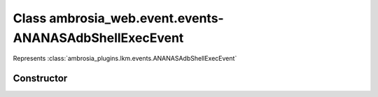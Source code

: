 ﻿





..
    Classes and methods

Class ambrosia_web.event.events-ANANASAdbShellExecEvent
================================================================================

..
   class-title


Represents :class:`ambrosia_plugins.lkm.events.ANANASAdbShellExecEvent`








    


Constructor
-----------

.. js:class:: ambrosia_web.event.events-ANANASAdbShellExecEvent()









    



